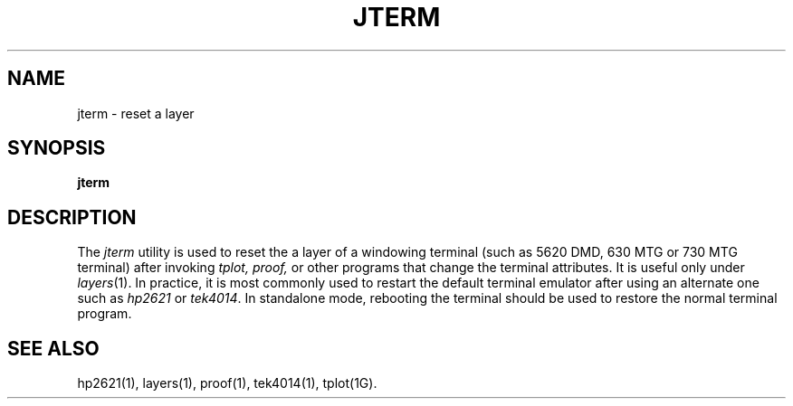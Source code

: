 .ds ZZ CORE PACKAGE
.TH JTERM 1
.SH NAME
jterm \- reset a layer
.SH SYNOPSIS
.B jterm
.SH DESCRIPTION
The
.I jterm
utility
is used to reset the a layer of a windowing terminal
(such as 5620 DMD, 630 MTG or 730 MTG terminal) after invoking
\fItplot, proof,\fP 
or other programs that change the terminal attributes.
It is useful only under \fIlayers\fR(1).
In practice,
it is most commonly used to restart
the default terminal emulator after using an alternate
one such as
.I hp2621
or
.IR tek4014 .
In standalone mode, rebooting the
terminal should be used to restore the normal terminal program.
.SH SEE ALSO
hp2621(1), layers(1), proof(1), 
tek4014(1),
tplot(1G).
